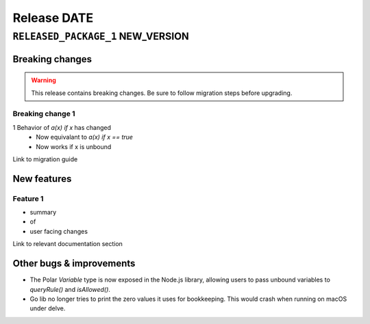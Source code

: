 .. title:: Changelog for Release DATE
.. meta::
  :description: Changelog for Release DATE (RELEASED_VERSIONS) containing new features, bug fixes, and more.

############
Release DATE
############

==================================
``RELEASED_PACKAGE_1`` NEW_VERSION
==================================

Breaking changes
================

.. TODO remove warning and replace with "None" if no breaking
   changes.

.. warning:: This release contains breaking changes. Be sure
   to follow migration steps before upgrading.


Breaking change 1
-----------------

1 Behavior of `a(x) if x` has changed
   * Now equivalant to `a(x) if x == true`
   * Now works if x is unbound

Link to migration guide

New features
============

Feature 1
---------

- summary
- of
- user facing changes

Link to relevant documentation section

Other bugs & improvements
=========================

- The Polar `Variable` type is now exposed in the Node.js library, allowing users to pass unbound variables to `queryRule()` and `isAllowed()`.
- Go lib no longer tries to print the zero values it uses for bookkeeping. This would crash when running on macOS under delve.
